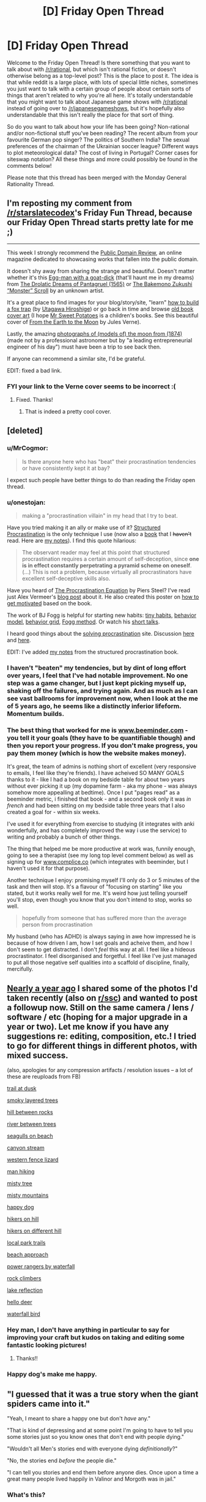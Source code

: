 #+TITLE: [D] Friday Open Thread

* [D] Friday Open Thread
:PROPERTIES:
:Author: AutoModerator
:Score: 19
:DateUnix: 1562339180.0
:DateShort: 2019-Jul-05
:END:
Welcome to the Friday Open Thread! Is there something that you want to talk about with [[/r/rational]], but which isn't rational fiction, or doesn't otherwise belong as a top-level post? This is the place to post it. The idea is that while reddit is a large place, with lots of special little niches, sometimes you just want to talk with a certain group of people about certain sorts of things that aren't related to why you're all here. It's totally understandable that you might want to talk about Japanese game shows with [[/r/rational]] instead of going over to [[/r/japanesegameshows]], but it's hopefully also understandable that this isn't really the place for that sort of thing.

So do you want to talk about how your life has been going? Non-rational and/or non-fictional stuff you've been reading? The recent album from your favourite German pop singer? The politics of Southern India? The sexual preferences of the chairman of the Ukrainian soccer league? Different ways to plot meteorological data? The cost of living in Portugal? Corner cases for siteswap notation? All these things and more could possibly be found in the comments below!

Please note that this thread has been merged with the Monday General Rationality Thread.


** I'm reposting my comment from [[/r/starslatecodex]]'s Friday Fun Thread, because our Friday Open Thread starts pretty late for me ;)

--------------

This week I strongly recommend the [[https://publicdomainreview.org][Public Domain Review]], an online magazine dedicated to showcasing works that fallen into the public domain.

It doesn't shy away from sharing the strange and beautiful. Doesn't matter whether it's this [[https://farm5.staticflickr.com/4787/39875300915_69417f90d1_b.jpg][Egg-man with a goat-dick]] (that'll haunt me in my dreams) from [[https://publicdomainreview.org/collections/the-drolatic-dreams-of-pantagruel-1565/][The Drolatic Dreams of Pantagruel (1565)]] or [[https://publicdomainreview.org/collections/the-bakemono-zukushi-monster-scroll-18th-19th-century/][The Bakemono Zukushi “Monster” Scroll]] by an unknown artist.

It's a great place to find images for your blog/story/site, "learn" [[https://farm1.staticflickr.com/978/40962666254_a8919a49c9_b.jpg][how to build a fox trap]] (by [[https://publicdomainreview.org/collections/utagawa-hiroshige-last-great-master-of-ukiyo-e/][Utagawa Hiroshige]]) or go back in time and browse [[https://publicdomainreview.org/collections/the-art-of-book-covers-1820-1914/][old book cover art]] (I hope [[https://farm8.staticflickr.com/7823/46348542094_20d30c5b48_o.jpg][Mr Sweet Potatoes]] is a children's books. See this beautiful cover of [[https://farm8.staticflickr.com/7926/47020121602_46511f733a_o.jpg][From the Earth to the Moon]] by Jules Verne).

Lastly, the amazing [[https://publicdomainreview.org/collections/photographs-of-models-of-the-moon-1874/][photographs of (models of) the moon from (1874)]] (made not by a professional astronomer but by "a leading entrepreneurial engineer of his day") must have been a trip to see back then.

If anyone can recommend a similar site, I'd be grateful.

EDIT: fixed a bad link.
:PROPERTIES:
:Author: onestojan
:Score: 15
:DateUnix: 1562340845.0
:DateShort: 2019-Jul-05
:END:

*** FYI your link to the Verne cover seems to be incorrect :(
:PROPERTIES:
:Author: I_Probably_Think
:Score: 3
:DateUnix: 1562350131.0
:DateShort: 2019-Jul-05
:END:

**** Fixed. Thanks!
:PROPERTIES:
:Author: onestojan
:Score: 3
:DateUnix: 1562350512.0
:DateShort: 2019-Jul-05
:END:

***** That is indeed a pretty cool cover.
:PROPERTIES:
:Author: I_Probably_Think
:Score: 2
:DateUnix: 1562353768.0
:DateShort: 2019-Jul-05
:END:


** [deleted]
:PROPERTIES:
:Score: 11
:DateUnix: 1562368153.0
:DateShort: 2019-Jul-06
:END:

*** u/MrCogmor:
#+begin_quote
  Is there anyone here who has "beat" their procrastination tendencies or have consistently kept it at bay?
#+end_quote

I expect such people have better things to do than reading the Friday open thread.
:PROPERTIES:
:Author: MrCogmor
:Score: 7
:DateUnix: 1562391847.0
:DateShort: 2019-Jul-06
:END:


*** u/onestojan:
#+begin_quote
  making a "procrastination villain" in my head that I try to beat.
#+end_quote

Have you tried making it an ally or make use of it? [[http://www.structuredprocrastination.com][Structured Procrastination]] is the only technique I use (now also a [[https://www.amazon.com/Art-Procrastination-Effective-Lollygagging-Postponing/dp/0761171673/][book]] that I +haven't+ read. Here are [[https://old.reddit.com/r/slatestarcodex/comments/c9zory/structured_procrastination/et5t62x/][my notes]]). I find this quote hilarious:

#+begin_quote
  The observant reader may feel at this point that structured procrastination requires a certain amount of self-deception, since *one is in effect constantly perpetrating a pyramid scheme on oneself*. (...) This is not a problem, because virtually all procrastinators have excellent self-deceptive skills also.
#+end_quote

Have you heard of [[https://www.goodreads.com/book/show/9514605-the-procrastination-equation][The Procrastination Equation]] by Piers Steel? I've read just Alex Vermeer's [[https://alexvermeer.com/how-we-use-the-procrastination-equation/][blog post]] about it. He also created this poster on [[https://alexvermeer.com/getmotivated/][how to get motivated]] based on the book.

The work of BJ Fogg is helpful for starting new habits: [[https://www.tinyhabits.com/join][tiny habits]], [[https://www.behaviormodel.org/][behavior model]], [[https://www.behaviorgrid.org/][behavior grid]], [[https://www.foggmethod.com/][Fogg method]]. Or watch his [[https://www.youtube.com/results?search_query=bj+fogg][short talks]].

I heard good things about the [[https://solvingprocrastination.com/start-here/][solving procrastination]] site. Discussion [[https://old.reddit.com/r/todayilearned/comments/c42txr/til_human_procrastination_is_considered_a_complex/][here]] and [[https://old.reddit.com/r/science/comments/bqagww/mindfulness_which_revolves_around_focusing_on_the/][here]].

EDIT: I've added [[https://old.reddit.com/r/slatestarcodex/comments/c9zory/structured_procrastination/et5t62x/][my notes]] from the structured procrastination book.
:PROPERTIES:
:Author: onestojan
:Score: 5
:DateUnix: 1562394547.0
:DateShort: 2019-Jul-06
:END:


*** I haven't "beaten" my tendencies, but by dint of long effort over years, I feel that I've had notable improvement. No one step was a game changer, but I just kept picking myself up, shaking off the failures, and trying again. And as much as I can see vast ballrooms for improvement now, when I look at the me of 5 years ago, he seems like a distinctly inferior lifeform. Momentum builds.
:PROPERTIES:
:Author: Iconochasm
:Score: 3
:DateUnix: 1562369223.0
:DateShort: 2019-Jul-06
:END:


*** The best thing that worked for me is [[http://www.beeminder.com][www.beeminder.com]] - you tell it your goals (they have to be quantifiable though) and then you report your progress. If you don't make progress, you pay them money (which is how the website makes money).

It's great, the team of admins is nothing short of excellent (very responsive to emails, I feel like they're friends). I have acheived SO MANY GOALS thanks to it - like I had a book on my bedside table for about two years without ever picking it up (my dopamine farm - aka my phone - was always somehow more appealling at bedtime). Once I put "pages read" as a beeminder metric, i finished that book - and a second book only it was /in french/ and had been sitting on my bedside table three years that I also created a goal for - within six weeks.

I've used it for everything from exercise to studying (it integrates with anki wonderfully, and has completely improved the way i use the service) to writing and probably a bunch of other things.

The thing that helped me be more productive at work was, funnily enough, going to see a therapist (see my long top level comment below) as well as signing up for [[http://www.complice.co][www.complice.co]] (which integrates with beeminder, but I haven't used it for that purpose).

Another technique I enjoy: promising myself I'll only do 3 or 5 minutes of the task and then will stop. It's a flavour of "focusing on starting" like you stated, but it works really well for me. It's weird how just telling yourself you'll stop, even though you know that you don't intend to stop, works so well.

#+begin_quote
  hopefully from someone that has suffered more than the average person from procrastination
#+end_quote

My husband (who has ADHD) is always saying in awe how impressed he is because of how driven I am, how I set goals and acheive them, and how I don't seem to get distracted. I don't /feel/ this way at all. I feel like a hideous procrastinator. I feel disorganised and forgetful. I feel like I've just managed to put all those negative self qualities into a scaffold of discipline, finally, mercifully.
:PROPERTIES:
:Author: MagicWeasel
:Score: 5
:DateUnix: 1562395455.0
:DateShort: 2019-Jul-06
:END:


** [[https://www.reddit.com/r/rational/comments/99y6l2/d_friday_offtopic_thread/e4rch59/?context=3][Nearly a year ago]] I shared some of the photos I'd taken recently (also on [[https://www.reddit.com/r/slatestarcodex/comments/99xgx4/friday_fun_thread_for_august_24th_2018/e4ra1lf/?context=3][r/ssc]]) and wanted to post a followup now. Still on the same camera / lens / software / etc (hoping for a major upgrade in a year or two). Let me know if you have any suggestions re: editing, composition, etc.! I tried to go for different things in different photos, with mixed success.

(also, apologies for any compression artifacts / resolution issues -- a lot of these are reuploads from FB)

[[https://i.redd.it/t5es4g7i5pb21.jpg][trail at dusk]]

[[https://i.imgur.com/M5IVyY1.jpg][smoky layered trees]]

[[https://i.imgur.com/RwU2BGM.jpg][hill between rocks]]

[[https://i.imgur.com/iAa65qr.jpg][river between trees]]

[[https://i.imgur.com/rT99Ng2.jpg][seagulls on beach]]

[[https://i.redd.it/k9o7l3s1dg821.jpg][canyon stream]]

[[https://i.imgur.com/73rt3IU.jpg][western fence lizard]]

[[https://i.imgur.com/UCmbIR1.jpg][man hiking]]

[[https://i.imgur.com/PN5oDRj.jpg][misty tree]]

[[https://i.imgur.com/lLT0H2k.jpg][misty mountains]]

[[https://i.redd.it/fn2liiy43rx11.jpg][happy dog]]

[[https://i.imgur.com/Ju5AbRN.jpg][hikers on hill]]

[[https://i.redd.it/s0z5ibyb31c21.jpg][hikers on different hill]]

[[https://i.redd.it/aih7gsngir531.jpg][local park trails]]

[[https://i.imgur.com/b9lcsdE.jpg][beach approach]]

[[https://i.imgur.com/XQ13BYz.jpg][power rangers by waterfall]]

[[https://i.imgur.com/UBA10Ud.jpg][rock climbers]]

[[https://i.imgur.com/vW2Nnmb.jpg][lake reflection]]

[[https://i.imgur.com/AA60kHg.jpg][hello deer]]

[[https://i.imgur.com/YhssEaR.jpg][waterfall bird]]
:PROPERTIES:
:Author: phylogenik
:Score: 11
:DateUnix: 1562343269.0
:DateShort: 2019-Jul-05
:END:

*** Hey man, I don't have anything in particular to say for improving your craft but kudos on taking and editing some fantastic looking pictures!
:PROPERTIES:
:Author: iftttAcct2
:Score: 3
:DateUnix: 1562345192.0
:DateShort: 2019-Jul-05
:END:

**** Thanks!!
:PROPERTIES:
:Author: phylogenik
:Score: 2
:DateUnix: 1562347756.0
:DateShort: 2019-Jul-05
:END:


*** Happy dog's make me happy.
:PROPERTIES:
:Author: Palmolive3x90g
:Score: 3
:DateUnix: 1562345540.0
:DateShort: 2019-Jul-05
:END:


** "I guessed that it was a true story when the giant spiders came into it."

"Yeah, I meant to share a happy one but don't /have/ any."

"That is kind of depressing and at some point I'm going to have to tell you some stories just so you know ones that don't end with people dying."

"Wouldn't all Men's stories end with everyone dying /definitionally/?"

"No, the stories end /before/ the people die."

"I can tell you stories and end them before anyone dies. Once upon a time a great many people lived happily in Valinor and Morgoth was in jail."
:PROPERTIES:
:Author: Roxolan
:Score: 10
:DateUnix: 1562345655.0
:DateShort: 2019-Jul-05
:END:

*** What's this?
:PROPERTIES:
:Author: dinoseen
:Score: 3
:DateUnix: 1562505008.0
:DateShort: 2019-Jul-07
:END:

**** [[/u/GeneralExtension]] is correct, it's another [[https://www.reddit.com/r/rational/comments/bxvocf/d_friday_open_thread/eqac711/?context=3][Glowfic]]. [[https://www.glowfic.com/posts/101][This one]] I think? Two witches from an original setting crash into the Silmarillion.

I keep a file of extracts I love from fiction I've read. As usual /I do not recommend Glowfic/, but since I've read them already I might as well share the fun parts.
:PROPERTIES:
:Author: Roxolan
:Score: 2
:DateUnix: 1562891061.0
:DateShort: 2019-Jul-12
:END:


**** I can tell it's in the LotR universe. I don't know what it is, aside from that. It might be the glowfic mentioned a while back (probably in a monday thread).
:PROPERTIES:
:Author: GeneralExtension
:Score: 1
:DateUnix: 1562711442.0
:DateShort: 2019-Jul-10
:END:


** Can I just say that the /Classroom of the Elite/ LNs are probably one of the worst highly-recommended (not on this sub, thankfully) works I've read in quite a while. If you haven't given it a try yet, do yourself a favor and don't.

Also, I just started [[https://www.royalroad.com/fiction/25225/delve][Delve]] which is amusing so far, but I'm not all the way caught up. Give it a shot if you're in the mood for some rugged litRPG.
:PROPERTIES:
:Author: iftttAcct2
:Score: 8
:DateUnix: 1562340199.0
:DateShort: 2019-Jul-05
:END:

*** So I decided to go ahead and read /Classroom of the Elite/ Volume 1 and was disappointed.

To those not in the know, the story is about a mysterious prestigious high school that provides it's students a stipend and guarantees opportunities for it's alumni, though neither of these turn out to be as easily provided as they seemed.

While reading I found that I was occasionally hit with the feeling that the characters felt a little bit too unreasonable or socially awkward, that the prose was trying a little too much to be intellectual, and that some of the implications of the setting seemed to be ignored. It was only later that I realised that I was being put off by how juvenile or rather, how similar to children/young teen novels it was.

There were some neat concepts and it managed to get a few chuckles out of me but I feel like there were too many major issues holding me back from being satisfied with it.

- The point system didn't feel really important.
- The homeroom teacher and administration's motivations were confusing.
- The MC is supposed to be absurdly capable but I didn't really buy it.
- The school didn't really feel that different, just a regular high school + point system.
- The fan service didn't feel tasteful.
:PROPERTIES:
:Author: cmorez
:Score: 2
:DateUnix: 1562434560.0
:DateShort: 2019-Jul-06
:END:

**** u/iftttAcct2:
#+begin_quote
  So I decided to go ahead and read /Classroom of the Elite/ Volume 1 and was disappointed.
#+end_quote

What's worse is a lot of the reviews and fans especially like volume 3 (which is where the anime goes through) as it's supposedly where the MC's "Machiavellian nature" and true genius is revealed to the reader! So I forced myself to read to at least that point. Again, I'll recommend that you not do that ;)

#+begin_quote

  - The homeroom teacher and administration's motivations were confusing.
#+end_quote

This was probably my biggest beef of all. I hope for fans' sake things are better explained at some point but up until where I read, the setting and staff actions made no sense.
:PROPERTIES:
:Author: iftttAcct2
:Score: 1
:DateUnix: 1562435265.0
:DateShort: 2019-Jul-06
:END:


*** Just got caught up with Delve. I'm enjoying it so far, and updates seem to be coming every few days. The protagonist has believable flaws, thoughts and motives and is likeable. No narcissism or Mary-Sue tendencies. The world is largely familiar fantasy / RPG tropes but the specific characters and environment avoid feeling unoriginal. The magic system seems pretty solid and is central to the story. I feel like it's definitely going somewhere but can't tell exactly where. The writing is doing a decent job of making the reader part of the journey of figuring out the new world and its rules.
:PROPERTIES:
:Author: BoojumG
:Score: 2
:DateUnix: 1562451173.0
:DateShort: 2019-Jul-07
:END:


** I left my job about six weeks ago, and I've run out of, I guess I'd call it, "emotional runway". I'm now getting really stressed / anxious about not having one.

General technologist, remote or LA area; and actually ideally I want to do consulting, so if y'all got any leads of needs, hmu?
:PROPERTIES:
:Author: narfanator
:Score: 6
:DateUnix: 1562351921.0
:DateShort: 2019-Jul-05
:END:

*** If you are looking for a position you want to use [[https://Dice.com][Dice.com]]

Anyone who contacts you via LinkedIn is a really really shitty recruiter.

Most other job sites are too general and filled with 3rd party Indian recruiters trying to force an agency.

​

If you want to be a free agency, I can't really help you other than to say you need to decide on what your goals are and some general tips. Going to need to do a little bit of ground work but I expect there are tons of writeups on how to be a successful or at least visible contractor. Some tips are\\
Make sure you set your rate correctly to account for lack of security, benefits, and vacation. Use contracts, and when companies refuse to pay you don't roll over, take them to small claims court it is cheap and easy. Have rates for night hours. If a client calls you at 3am for a 2 minute conversation make sure they pay for it.

​

I think the biggest thing is actually committing to getting work. When I left my last job I spent around a month relaxing and then 2 weeks "recruiting" but really dragging my feet. When I stopped and got serious I got a job within a week.

​

Center yourself, do research on pitfalls, decide on an action plan and follow through.
:PROPERTIES:
:Score: 6
:DateUnix: 1562356009.0
:DateShort: 2019-Jul-06
:END:

**** I don't think I've seen a skilled independent coder who charges less than $100 hourly, to account for overhead and time seeking contracts.
:PROPERTIES:
:Author: boomfarmer
:Score: 3
:DateUnix: 1562379079.0
:DateShort: 2019-Jul-06
:END:

***** Well, that's what I've been charging, so, good to know it's something I can expect to keep charging, and not just the friend who hired me at that.
:PROPERTIES:
:Author: narfanator
:Score: 1
:DateUnix: 1562396279.0
:DateShort: 2019-Jul-06
:END:


***** Fair enough. I have no idea what his experience lvl is or the local market. I was just pointing out how some people forget to upcharge so my numbers may be way off.
:PROPERTIES:
:Score: 1
:DateUnix: 1562480627.0
:DateShort: 2019-Jul-07
:END:


**** Cool. This is centering and helpful. Do you have any tips on how to find potential clients? I'm beginning to hit up my network, but if there are sites and the like that would be good, too.
:PROPERTIES:
:Author: narfanator
:Score: 1
:DateUnix: 1562396346.0
:DateShort: 2019-Jul-06
:END:

***** Sorry, afraid I can't help there. Good luck though.
:PROPERTIES:
:Score: 1
:DateUnix: 1562480940.0
:DateShort: 2019-Jul-07
:END:


** tl;dr: is therapy good for neurotypical people ?

--------------

What are people's opinions on seeing psychologists / therapists for /non-diagnosable/ (i.e. minor) psychological issues?

There's probably little disagreement here that if you have OCD, a phobia, or are a pedophile or something you will benefit from seeing a therapist; but what about if you just have trouble dating, or feel like you're not being productive at work, or just maybe your life could use some basic improvements?

I ask because - long story - I was given a relationship ultimatum to see a therapist for issues I didn't think merited therapy. And then my psychologist proceeded to spend two years making me not hate myself (which I didn't even realise I did), and also incidentally improved the relationship ultimatum type stuff.

Given that it literally took a relationship ultimatum to make me go, I'm shocked at how resistant I was to it, and furthermore I'm shocked by how little I can say in support of therapy in general. If you were to go back in time with the mission of making sure I went into therapy, and you had a whole day with me now to work out the strategy for how to convince past!Weasel to go to therapy, I'm not sure I'd be much help - nothing I've just written would convince past!Weasel, she'd just say "yeah but my life is fine I don't need therapy", or "I don't hate myself; I'm lazy at my job, so it's perfectly reasonable for me to think thoughts about how terrible I am for being lazy".

So I'm wondering: should everyone get therapy, in general? Maybe not the intensive weekly sessions I started getting shortly before my sabbatical (from a different therapist who specialises in my specific problem: still seeing my original therapist because she's better), or the ten subsidised sessions a year I get from my "main" therapist, but I feel like the average person would benefit from seeing a therapist once every 3-6 months just to check in, discuss any key problems they have, etc.

Obvious caveats: some therapists suck, and I think that's why I was so resistant at first. The first one I ever saw was provided through my employer's assistance programme, when I was living in a town of 30,000 (+edit: dropped a 0, it's 300,000+ edit2: wait no, actually, it was that small) people: at the time I was struggling with emotions that were coming from my childhood sexual trauma, and the therapist they sent me to was very accomplished but.... he specialised in eating disorders and stress from shift work. He kept on trying to bring it back to me having body image issues as a result of the abuse, which I don't. So.... you know. That wasn't.... the best introduction to therapy.

Related: my partner has very severe OCD that is well-managed on medication, and he used to see a therapist regularly, but now sees her once every 6 months. He's acting depressed a lot, and I'm trying to convince him to go back to his monthly/bimonthly schedule so she can help him with that, but he's being very resistant to that. IDK why. And I guess I think that if I benefitted so much /when he forced me to go/, why can't he face that he has benefited before, even if he's got no "real problems" left because medicine is magic (which it is and it isn't), he can still benefit just like I have. Weirdo.
:PROPERTIES:
:Author: MagicWeasel
:Score: 6
:DateUnix: 1562356246.0
:DateShort: 2019-Jul-06
:END:

*** Ideally, literally everyone should see a therapist periodically. We should get mental health checkups like we get physical health checkups. However, the calculation isn't necessarily, "would it be better if I had a therapist," its, "is the cost in time and money of going to a therapist worth the benefit?" To which I would posit, usually no, at least for people who don't have an obvious issue or are unhappy with themselves. The exception would be people with a lot of disposable money, disposable time, or a healthcare system/job that allows them to go to a therapist with relatively little opportunity cost.
:PROPERTIES:
:Author: GaBeRockKing
:Score: 15
:DateUnix: 1562368483.0
:DateShort: 2019-Jul-06
:END:


*** Tough to handle this stuff when you are away in france for 6 months. Yes, many people would benefit from therapeutic attention in some way or form. People get regular physiological checkups from trained professionals. Makes sense to extend that to psychological checkups.

No good advice for you on the partner issue unfortunately. Call friends and have them give your partner an intervention if they are so depressed?

EDIT: in the depth of the lesswrong archives theres a comment about someone attending an ivy league university. What struck the commenter about their fellow students was that they weren't smarter, or harder workers, but the overwhelming majority of them was just so incredibly well adjusted and free of these minor psychological hickups that impede everyone else.
:PROPERTIES:
:Author: SvalbardCaretaker
:Score: 5
:DateUnix: 1562357244.0
:DateShort: 2019-Jul-06
:END:

**** Fortunately he's not the "in danger of death" type of depressed he's the "in danger of not reaching his goals" type of depressed.

Thanks for the suggestion - partner is very resistant to anyone telling him how to live his life, so even though my husband lives with him, I don't think there's any way for my husband to convince him to go.
:PROPERTIES:
:Author: MagicWeasel
:Score: 1
:DateUnix: 1562357551.0
:DateShort: 2019-Jul-06
:END:


*** You could consider asking him to think of it like a checkin to someone outside of his immediate circle to keep him held accountable. It's how I treated the therapist when I went, which was basically for the same kind of motivational thing that I believe you're implying he has. (Though I mostly convinced my therapist to play Celeste :P)

And on another note: this a poly relationship, correct? I've recently become involved in a triad myself, so I'm particularly interested in your experiences there.
:PROPERTIES:
:Author: Cariyaga
:Score: 4
:DateUnix: 1562429342.0
:DateShort: 2019-Jul-06
:END:

**** I view my therapist as my optimal (as opposed to best) friend.

She:

- only cares about my wellbeing
- doesn't make me listen to her life
- won't put up with my shit
- talks about me and only me when we see each other (never tries to talk about herself)
- is trained in how to make me better at being a person
- will never tell anyone my private secrets
- doesn't give a shit if I am short with her or tell her her ideas are stupid
- she's available at my convenience (debatable: she's quite heavily booked but I book my appointments 6 months in advance so i always get the appointment right after work)

It's.... really the perfect friendship. And "all" it asks from me is ~$150 an hour (after my government rebate - yeahhhh she's pricy).

Like don't get me wrong, I do have a Best Friend, and we both help each other a LOT with the same sort of stuff therapists do. But there's stuff I won't even tell her that I told my therapist on one of our first sessions, and although I can say to my best friend, "i really want to talk about this, can we sit down and go through it", that's a harder favour to call in and it's reciprocal, so it's very neat to be able to see someone ~monthly for a full run down of my shit.

--------------

Yeah, I've been polyam since... 2011? So it's been a while for me - long enough to be boring. I've been with my husband since 2007 and my other partner since 2013, and have no other partners (though I've just started dating here in Paris so that may change - hmu any Parisiens who want to date me based on my vivid descriptions of what a basketcase I am).

Relationship diagram: [[http://imgur.com/HM9XXvt]] (I'm Carp, because being Weasel would make too much sense...)
:PROPERTIES:
:Author: MagicWeasel
:Score: 3
:DateUnix: 1562429889.0
:DateShort: 2019-Jul-06
:END:

***** Ah yeah, for me my therapist was kind of the same -- although he was 5 dollars and a student practitioner, haha.

I'm still working on sorting out boundaries and such myself because this is the first relationship I've had in years. I may be moving in with them some time after they move in together. Depends on how things go with my visit coming up, I suppose!! Exciting things in my life, at least.
:PROPERTIES:
:Author: Cariyaga
:Score: 1
:DateUnix: 1562433653.0
:DateShort: 2019-Jul-06
:END:

****** That's awesome! I hope it goes well. Hit me up if you ever want to chat about it, though I'm not sure how helpful I'll be, I'll do my best. Otherwise the subreddit is pretty good.
:PROPERTIES:
:Author: MagicWeasel
:Score: 2
:DateUnix: 1562435679.0
:DateShort: 2019-Jul-06
:END:


** What sources do you get your news from?

I used to use NYTimes and the Washington Post, but they've both gotten more annoying about reading for free and they represent a very specific perspective. I read Arstechnica for technology related news and The Atlantic just because, but I don't feel like I get a comprehensive picture of what's going on with just these.
:PROPERTIES:
:Author: ExiledQuixoticMage
:Score: 3
:DateUnix: 1562401998.0
:DateShort: 2019-Jul-06
:END:

*** I read the headlines from the Washington Post. I (begrudgingly) listen to NPR. I'll read David Roberts articles on Vox and cleantechnica for environmental news. I go to 538 for politics. I'll occasionally read Haaretz for Israeli news (from a liberal Israeli slant). Ezra Klein at Vox used to do thought-provoking pieces, but he aged out of being able to write the news effectively. For economics I'll read Brad DeLong, Paul Krugman (NYtimes), Noah Smith (Bloomberg), and others as warranted. Occasionally I'll take a glance as Ross Douthat to see what mental contortions he's up to. For tech news I read Ars Technica. For local news I read the local paper's website (which does a good job). For a very liberal perspective I read Digby's blog; she writes for salon now too so there's some cross-posting. For political science news I'll read Crooked Timber. My favorite commentator, who usually has a level head, is Kevin Drum at Mother Jones. He's usually has a pretty smart take, even if we sometimes disagree, and at least tries to make his points in numeric terms.

​

My news reading habits are both compulsive and kinda part of my job. I'm going to be honest though; there's no great source for all news and I'm unhappy with large parts of many of the places I go. The only sources I'm terribly happy with are 538, Kevin Drum, David Roberts, Crooked Timber, and Ars Technica. I would recommend that you go with the Guardian or BBC world for a comprehensive picture of World News, but that lacks an American perspective. Once we pay off student loans, I'll probably get a subscription to the Washington Post, because it remains the best overarching news source I've found. (Even if the opinion page is a little to prominent and not fact-checked.)

​

Many of the places I listed are riddled with flaws.

NPR is full of both-sides fallacy and incredibly self-indulgent;

Vox is incredibly trashy and obviously false at times (Matthew Yglesias isn't their biggest problem and that's a problem);

Krugman and Klein have visually disengaged from the news cycle, since keeping track of it is unhealthy;

Mother Jones is niche, sometimes experimental, and best read for its investigations.

Haaretz paywalls their most interesting articles.

NY Times seems to want to make news more than report news.

Johnathan Chait has started tilting at everyone to his left and has gotten embittered after he lost two high profile spats (Te henisi Coates and Cory Roberts of Crooked Timber), and the political failure of charters in the face of his uncritical defense.

Ross Douthat has gone from contrarian to deliberately eliding the truth so I've stopped reading him.

Digby's blog is rightfully hysterical, but I can only take so much of that and function. Undercover Blue does great NC coverage though.
:PROPERTIES:
:Author: somerando11
:Score: 6
:DateUnix: 1562420377.0
:DateShort: 2019-Jul-06
:END:
